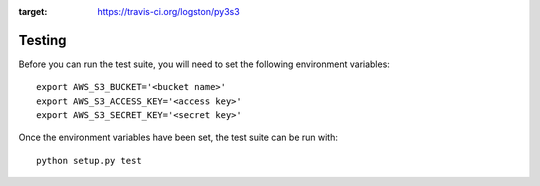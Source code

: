 .. image:: https://travis-ci.org/logston/py3s3.png?branch=master
:target: https://travis-ci.org/logston/py3s3

Testing
+++++++

Before you can run the test suite, you will need to set the following
environment variables::

    export AWS_S3_BUCKET='<bucket name>'
    export AWS_S3_ACCESS_KEY='<access key>'
    export AWS_S3_SECRET_KEY='<secret key>'

Once the environment variables have been set, the test suite can be run with::

    python setup.py test
